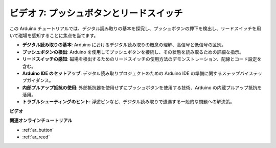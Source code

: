 ビデオ 7: プッシュボタンとリードスイッチ
===========================================

この Arduino チュートリアルでは、デジタル読み取りの基本を探究し、プッシュボタンの押下を検出し、リードスイッチを用いて磁場を感知することに焦点を当てます。

* **デジタル読み取りの基本**: Arduino におけるデジタル読み取りの概念の理解、高信号と低信号の区別。
* **プッシュボタンの検出**: Arduino を使用してプッシュボタンを接続し、その状態を読み取るための詳細な指示。
* **リードスイッチの感知**: 磁場を検出するためのリードスイッチの使用方法のデモンストレーション、配線とコード設定を含む。
* **Arduino IDE のセットアップ**: デジタル読み取りプロジェクトのための Arduino IDE の準備に関するステップバイステップガイダンス。
* **内部プルアップ抵抗の使用**: 外部抵抗器を使用せずにプッシュボタンを使用する技術、Arduino の内蔵プルアップ抵抗を活用。
* **トラブルシューティングのヒント**: 浮遊ピンなど、デジタル読み取りで遭遇する一般的な問題への解決策。

**ビデオ**

.. raw:: html

    <iframe width="600" height="400" src="https://www.youtube.com/embed/yyJrqFKn-X4?si=3YD7u3RR8Nx5N4ir" title="YouTube video player" frameborder="0" allow="accelerometer; autoplay; clipboard-write; encrypted-media; gyroscope; picture-in-picture; web-share" allowfullscreen></iframe>

    <br/><br/>

**関連オンラインチュートリアル**

* :ref:`ar_button`
* :ref:`ar_reed`
